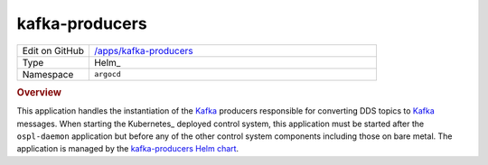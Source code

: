 ###############
kafka-producers
###############

.. list-table::
   :widths: 10,40

   * - Edit on GitHub
     - `/apps/kafka-producers <https://github.com/lsst-ts/argocd-csc/tree/master/apps/kafka-producers>`_
   * - Type
     - Helm_
   * - Namespace
     - ``argocd``

.. rubric:: Overview

This application handles the instantiation of the Kafka_ producers responsible for converting DDS topics to Kafka_ messages.
When starting the Kubernetes_ deployed control system, this application must be started after the ``ospl-daemon`` application but before any of the other control system components including those on bare metal.
The application is managed by the `kafka-producers Helm chart <https://github.com/lsst-ts/charts/tree/master/charts/kafka-producers>`_.

.. _Kafka: https://kafka.apache.org/
